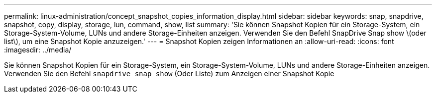 ---
permalink: linux-administration/concept_snapshot_copies_information_display.html 
sidebar: sidebar 
keywords: snap, snapdrive, snapshot, copy, display, storage, lun, command, show, list 
summary: 'Sie können Snapshot Kopien für ein Storage-System, ein Storage-System-Volume, LUNs und andere Storage-Einheiten anzeigen. Verwenden Sie den Befehl SnapDrive Snap show \(oder list\), um eine Snapshot Kopie anzuzeigen.' 
---
= Snapshot Kopien zeigen Informationen an
:allow-uri-read: 
:icons: font
:imagesdir: ../media/


[role="lead"]
Sie können Snapshot Kopien für ein Storage-System, ein Storage-System-Volume, LUNs und andere Storage-Einheiten anzeigen. Verwenden Sie den Befehl `snapdrive snap show` (Oder Liste) zum Anzeigen einer Snapshot Kopie
